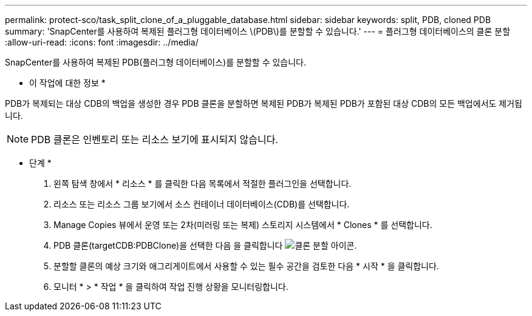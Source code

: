 ---
permalink: protect-sco/task_split_clone_of_a_pluggable_database.html 
sidebar: sidebar 
keywords: split, PDB, cloned PDB 
summary: 'SnapCenter를 사용하여 복제된 플러그형 데이터베이스 \(PDB\)를 분할할 수 있습니다.' 
---
= 플러그형 데이터베이스의 클론 분할
:allow-uri-read: 
:icons: font
:imagesdir: ../media/


[role="lead"]
SnapCenter를 사용하여 복제된 PDB(플러그형 데이터베이스)를 분할할 수 있습니다.

* 이 작업에 대한 정보 *

PDB가 복제되는 대상 CDB의 백업을 생성한 경우 PDB 클론을 분할하면 복제된 PDB가 복제된 PDB가 포함된 대상 CDB의 모든 백업에서도 제거됩니다.


NOTE: PDB 클론은 인벤토리 또는 리소스 보기에 표시되지 않습니다.

* 단계 *

. 왼쪽 탐색 창에서 * 리소스 * 를 클릭한 다음 목록에서 적절한 플러그인을 선택합니다.
. 리소스 또는 리소스 그룹 보기에서 소스 컨테이너 데이터베이스(CDB)를 선택합니다.
. Manage Copies 뷰에서 운영 또는 2차(미러링 또는 복제) 스토리지 시스템에서 * Clones * 를 선택합니다.
. PDB 클론(targetCDB:PDBClone)을 선택한 다음 을 클릭합니다 image:../media/split_cone.gif["클론 분할 아이콘"].
. 분할할 클론의 예상 크기와 애그리게이트에서 사용할 수 있는 필수 공간을 검토한 다음 * 시작 * 을 클릭합니다.
. 모니터 * > * 작업 * 을 클릭하여 작업 진행 상황을 모니터링합니다.

